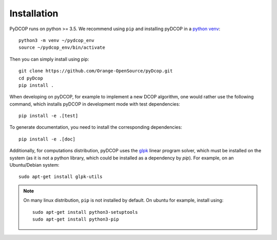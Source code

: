 
Installation
============

PyDCOP runs on python >= 3.5.
We recommend using ``pip`` and installing pyDCOP in a
`python venv <https://docs.python.org/3/library/venv.html>`_::

  python3 -m venv ~/pydcop_env
  source ~/pydcop_env/bin/activate

Then you can simply install using pip::

  git clone https://github.com/Orange-OpenSource/pyDcop.git
  cd pyDcop
  pip install .

When developing on pyDCOP, for example to implement a new DCOP algorithm, one
would rather use the following command, which installs pyDCOP in development
mode with test dependencies::

  pip install -e .[test]

To generate documentation, you need to install the corresponding dependencies::

  pip install -e .[doc]


Additionally, for computations distribution, pyDCOP uses the
`glpk <https://www.gnu.org/software/glpk/>`_ linear program solver, which must
be installed on the system (as it is not a python library, which could be
installed as a dependency by `pip`). For example, on an Ubuntu/Debian system::

  sudo apt-get install glpk-utils



.. note:: On many linux distribution, ``pip`` is not installed by default. On
  ubuntu for example, install using::

    sudo apt-get install python3-setuptools
    sudo apt-get install python3-pip

